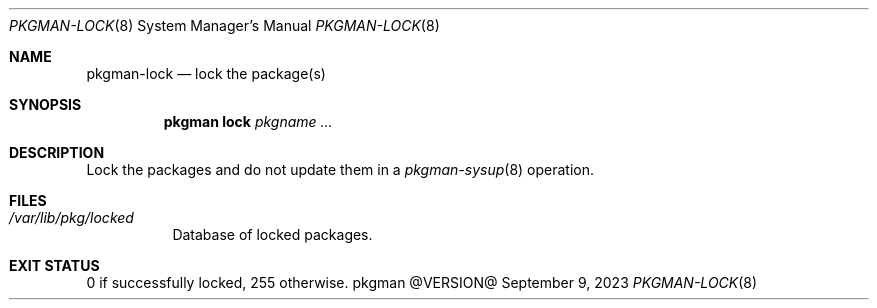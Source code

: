 .\" pkgman-lock(8) manual page
.\" See COPYING and COPYRIGHT files for corresponding information.
.Dd September 9, 2023
.Dt PKGMAN-LOCK 8
.Os pkgman @VERSION@
.\" ==================================================================
.Sh NAME
.Nm pkgman-lock
.Nd lock the package(s)
.\" ==================================================================
.Sh SYNOPSIS
.Nm pkgman
.Cm lock
.Ar pkgname ...
.\" ==================================================================
.Sh DESCRIPTION
Lock the packages and do not update them in a
.Xr pkgman-sysup 8
operation.
.\" ==================================================================
.Sh FILES
.Bl -tag -width Ds
.It Pa /var/lib/pkg/locked
Database of locked packages.
.El
.\" ==================================================================
.Sh EXIT STATUS
0 if successfully locked, 255 otherwise.
.\" vim: cc=72 tw=70
.\" End of file.
